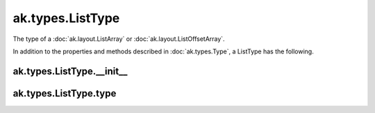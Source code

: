 .. py:currentmodule:: ak.types

ak.types.ListType
-----------------

The type of a :doc:`ak.layout.ListArray` or :doc:`ak.layout.ListOffsetArray`.

In addition to the properties and methods described in :doc:`ak.types.Type`,
a ListType has the following.

.. py:class:: ListType(type, parameters=None, typestr=None)

ak.types.ListType.__init__
==========================

.. py:method:: ListType.__init__(type, parameters=None, typestr=None)

ak.types.ListType.type
======================

.. py:attribute:: ListType.type
